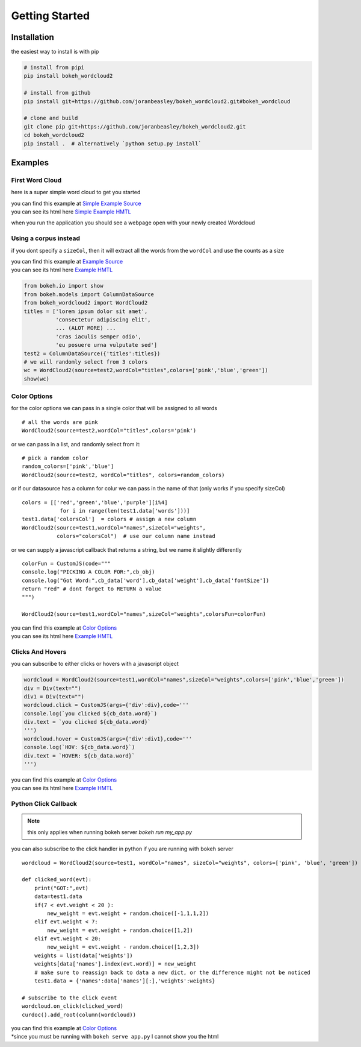 Getting Started
===============

Installation
------------
the easiest way to install is with pip

.. code-block:: bash

   # install from pipi
   pip install bokeh_wordcloud2

   # install from github
   pip install git+https://github.com/joranbeasley/bokeh_wordcloud2.git#bokeh_wordcloud

   # clone and build
   git clone pip git+https://github.com/joranbeasley/bokeh_wordcloud2.git
   cd bokeh_wordcloud2
   pip install .  # alternatively `python setup.py install`

Examples
--------
First Word Cloud
~~~~~~~~~~~~~~~~
here is a super simple word cloud to get you started

| you can find this example at
  `Simple Example Source <https://github.com/joranbeasley/bokeh_wordcloud2/tree/master/examples/simple_counts_static_html.py>`_
| you can see its html here
  `Simple Example HMTL <_static/simple_counts_static_html.html>`_

.. code-block:: python
   :linenos:

   from bokeh.io import show
   from bokeh.models import ColumnDataSource
   from bokeh_wordcloud2 import WordCloud2

   data = [
       ['susan',6], ['tom',3], ['frankie',8],
       ['roger',7], ['amy',9], ['nicole',10],
       ['joran',5], ['mark',4], ['brianne',7],
       ['michael',8], ['greg',4], ['adrian',6],
       ['drew',9]
   ]
   names,weights = zip(*data)
   test1 = ColumnDataSource({'names':names,'weights':weights})
   # we will specify just "blue" for the color
   wordcloud = WordCloud2(source=test1,wordCol="names",sizeCol="weights",colors="blue")
   show(wordcloud)

when you run the application you should see a webpage open with your newly created Wordcloud


Using a corpus instead
~~~~~~~~~~~~~~~~~~~~~~~~~~~~~~~~~~~~~~~~~~~~~~~~

if you dont specify a ``sizeCol``, then it will extract all the words from the ``wordCol``
and use the counts as a size

| you can find this example at
  `Example Source <https://github.com/joranbeasley/bokeh_wordcloud2/tree/master/examples/extract_words_static_html.py>`_
| you can see its html here
  `Example HMTL <_static/extract_words_static_html.html>`_

.. code-block:: python

   from bokeh.io import show
   from bokeh.models import ColumnDataSource
   from bokeh_wordcloud2 import WordCloud2
   titles = ['lorem ipsum dolor sit amet',
             'consectetur adipiscing elit',
             ... (ALOT MORE) ...
             'cras iaculis semper odio',
             'eu posuere urna vulputate sed']
   test2 = ColumnDataSource({'titles':titles})
   # we will randomly select from 3 colors
   wc = WordCloud2(source=test2,wordCol="titles",colors=['pink','blue','green'])
   show(wc)

Color Options
~~~~~~~~~~~~~

for the color options we can pass in a single color that will be assigned to all words ::

   # all the words are pink
   WordCloud2(source=test2,wordCol="titles",colors='pink')

or we can pass in a list, and randomly select from it::

   # pick a random color
   random_colors=['pink','blue']
   WordCloud2(source=test2, wordCol="titles", colors=random_colors)

or if our datasource has a column for colur we can pass in the name of that (only works if you specify sizeCol) ::

   colors = [['red','green','blue','purple'][i%4]
               for i in range(len(test1.data['words']))]
   test1.data['colorsCol']  = colors # assign a new column
   WordCloud2(source=test1,wordCol="names",sizeCol="weights",
              colors="colorsCol")  # use our column name instead

or we can supply a javascript callback that returns a string, but we name it slightly differently ::

   colorFun = CustomJS(code="""
   console.log("PICKING A COLOR FOR:",cb_obj)
   console.log("Got Word:",cb_data['word'],cb_data['weight'],cb_data['fontSize'])
   return "red" # dont forget to RETURN a value
   """)

   WordCloud2(source=test1,wordCol="names",sizeCol="weights",colorsFun=colorFun)


| you can find this example at
  `Color Options <https://github.com/joranbeasley/bokeh_wordcloud2/tree/master/examples/simple_options_colors.py>`_
| you can see its html here
  `Example HMTL <_static/simple_options_colors.html>`_

Clicks And Hovers
~~~~~~~~~~~~~~~~~
you can subscribe to either clicks or hovers with a javascript object

.. code-block:: python

   wordcloud = WordCloud2(source=test1,wordCol="names",sizeCol="weights",colors=['pink','blue','green'])
   div = Div(text="")
   div1 = Div(text="")
   wordcloud.click = CustomJS(args={'div':div},code='''
   console.log(`you clicked ${cb_data.word}`)
   div.text = `you clicked ${cb_data.word}`
   ''')
   wordcloud.hover = CustomJS(args={'div':div1},code='''
   console.log(`HOV: ${cb_data.word}`)
   div.text = `HOVER: ${cb_data.word}`
   ''')


| you can find this example at
  `Color Options <https://github.com/joranbeasley/bokeh_wordcloud2/tree/master/examples/js_callbacks.py>`_
| you can see its html here
  `Example HMTL <_static/js_callbacks.html>`_

Python Click Callback
~~~~~~~~~~~~~~~~~~~~~

.. note::

   this only applies when running bokeh server `bokeh run my_app.py`

you can also subscribe to the click handler in python if you are running with bokeh server ::

   wordcloud = WordCloud2(source=test1, wordCol="names", sizeCol="weights", colors=['pink', 'blue', 'green'])

   def clicked_word(evt):
       print("GOT:",evt)
       data=test1.data
       if(7 < evt.weight < 20 ):
           new_weight = evt.weight + random.choice([-1,1,1,2])
       elif evt.weight < 7:
           new_weight = evt.weight + random.choice([1,2])
       elif evt.weight < 20:
           new_weight = evt.weight - random.choice([1,2,3])
       weights = list(data['weights'])
       weights[data['names'].index(evt.word)] = new_weight
       # make sure to reassign back to data a new dict, or the difference might not be noticed
       test1.data = {'names':data['names'][:],'weights':weights}

   # subscribe to the click event
   wordcloud.on_click(clicked_word)
   curdoc().add_root(column(wordcloud))

| you can find this example at
  `Color Options <https://github.com/joranbeasley/bokeh_wordcloud2/tree/master/examples/python_callbacks_server.py>`_
| *since you must be running with ``bokeh serve app.py`` I cannot show you the html

